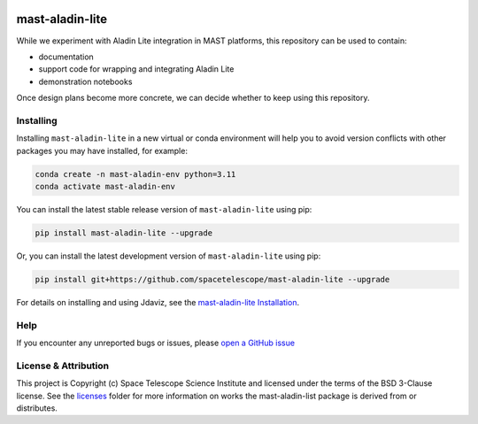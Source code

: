 .. image:: https://github.com/spacetelescope/mast-aladin-lite/workflows/CI/badge.svg
    :target: https://github.com/spacetelescope/mast-aladin-lite/actions
    :alt: GitHub Actions CI Status

.. image:: https://codecov.io/gh/spacetelescope/mast-aladin-lite/branch/main/graph/badge.svg
    :target: https://codecov.io/gh/spacetelescope/mast-aladin-lite

.. image:: https://readthedocs.org/projects/mast-aladin-lite/badge/?version=latest
    :target: https://mast-aladin-lite.readthedocs.io/en/latest/?badge=latest
    :alt: Documentation Status

mast-aladin-lite
================

While we experiment with Aladin Lite integration in MAST platforms, this repository can be used to contain:

- documentation
- support code for wrapping and integrating Aladin Lite
- demonstration notebooks

Once design plans become more concrete, we can decide whether to keep using this repository.

Installing
----------

Installing ``mast-aladin-lite`` in a new virtual or conda environment will help you to avoid 
version conflicts with other packages you may have installed, for example:

.. code-block:: bash

   conda create -n mast-aladin-env python=3.11
   conda activate mast-aladin-env

You can install the latest stable release version of ``mast-aladin-lite`` using pip:

.. code-block:: bash

   pip install mast-aladin-lite --upgrade

Or, you can install the latest development version of ``mast-aladin-lite`` using pip:

.. code-block:: bash

   pip install git+https://github.com/spacetelescope/mast-aladin-lite --upgrade

For details on installing and using Jdaviz, see the
`mast-aladin-lite Installation <https://mast-aladin-lite.readthedocs.io/en/latest/installation.html>`_.

Help
----------

If you encounter any unreported bugs or issues, please `open a GitHub issue <https://github.com/spacetelescope/mast-aladin-lite/issues/new/choose>`_

License & Attribution
---------------------

This project is Copyright (c) Space Telescope Science Institute and licensed under
the terms of the BSD 3-Clause license. See the
`licenses <https://github.com/spacetelescope/mast-aladin-lite/tree/main/licenses>`_
folder for more information on works the mast-aladin-list package is derived from or distributes.
